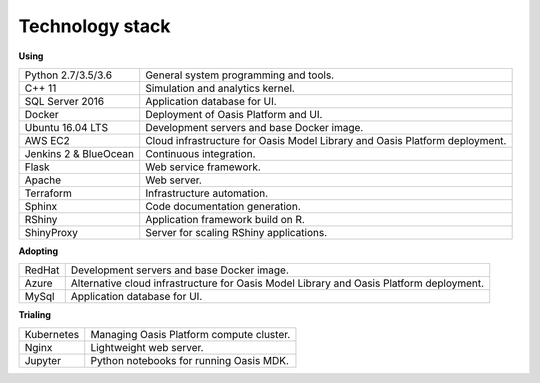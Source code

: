 Technology stack
================

**Using**

========================  =======================================================================================
Python 2.7/3.5/3.6        General system programming and tools.
C++ 11                    Simulation and analytics kernel.
SQL Server 2016           Application database for UI.
Docker                    Deployment of Oasis Platform and UI.
Ubuntu 16.04 LTS          Development servers and base Docker image.
AWS EC2                   Cloud infrastructure for Oasis Model Library and Oasis Platform deployment.
Jenkins 2 & BlueOcean     Continuous integration.
Flask                     Web service framework.
Apache                    Web server.
Terraform                 Infrastructure automation.
Sphinx                    Code documentation generation.
RShiny                    Application framework build on R.
ShinyProxy                Server for scaling RShiny applications.
========================  =======================================================================================

**Adopting**

========================  =======================================================================================
RedHat                    Development servers and base Docker image.
Azure                     Alternative cloud infrastructure for Oasis Model Library and Oasis Platform deployment.
MySql                     Application database for UI.
========================  =======================================================================================

**Trialing**

========================  =======================================================================================
Kubernetes                Managing Oasis Platform compute cluster.
Nginx                     Lightweight web server.
Jupyter                   Python notebooks for running Oasis MDK.
========================  =======================================================================================
